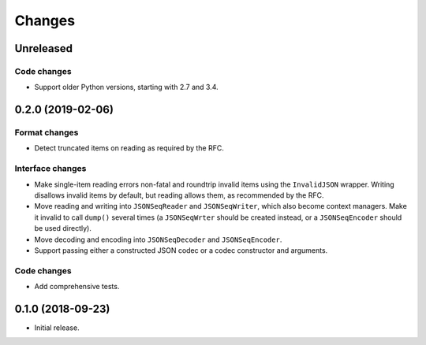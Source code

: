 Changes
=======

Unreleased
----------

Code changes
~~~~~~~~~~~~
* Support older Python versions, starting with 2.7 and 3.4.

0.2.0 (2019-02-06)
------------------

Format changes
~~~~~~~~~~~~~~
* Detect truncated items on reading as required by the RFC.

Interface changes
~~~~~~~~~~~~~~~~~
* Make single-item reading errors non-fatal and roundtrip invalid items
  using the ``InvalidJSON`` wrapper.  Writing disallows invalid items by
  default, but reading allows them, as recommended by the RFC.
* Move reading and writing into ``JSONSeqReader`` and ``JSONSeqWriter``,
  which also become context managers.  Make it invalid to call ``dump()``
  several times (a ``JSONSeqWrter`` should be created instead, or a
  ``JSONSeqEncoder`` should be used directly).
* Move decoding and encoding into ``JSONSeqDecoder`` and
  ``JSONSeqEncoder``.
* Support passing either a constructed JSON codec or a codec constructor
  and arguments.

Code changes
~~~~~~~~~~~~
* Add comprehensive tests.

0.1.0 (2018-09-23)
------------------

* Initial release.
